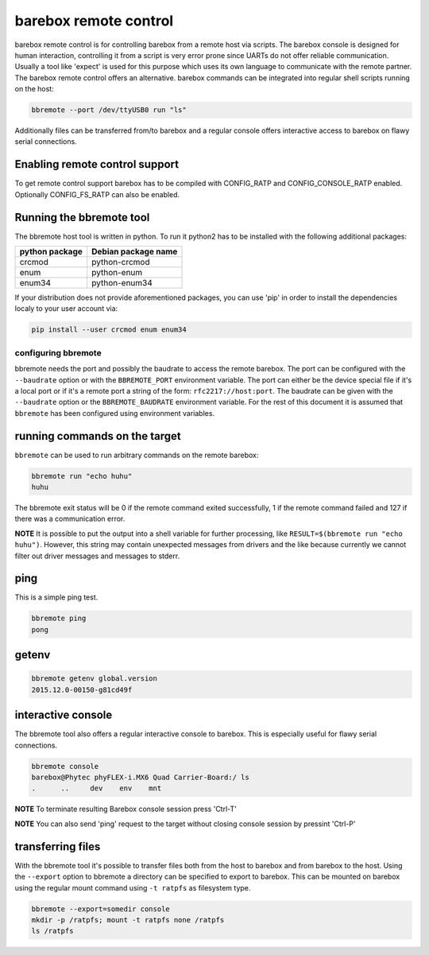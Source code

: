 barebox remote control
======================

barebox remote control is for controlling barebox from a remote host via
scripts. The barebox console is designed for human interaction,
controlling it from a script is very error prone since UARTs do not
offer reliable communication. Usually a tool like 'expect' is used for
this purpose which uses its own language to communicate with the remote
partner. The barebox remote control offers an alternative. barebox
commands can be integrated into regular shell scripts running on the
host:

.. code-block:: sh

  bbremote --port /dev/ttyUSB0 run "ls"

Additionally files can be transferred from/to barebox and a regular
console offers interactive access to barebox on flawy serial
connections.

Enabling remote control support
-------------------------------

To get remote control support barebox has to be compiled with
CONFIG_RATP and CONFIG_CONSOLE_RATP enabled. Optionally CONFIG_FS_RATP
can also be enabled.

Running the bbremote tool
-------------------------

The bbremote host tool is written in python. To run it python2 has to be
installed with the following additional packages:

+----------------+---------------------+
| python package | Debian package name |
+================+=====================+
| crcmod         | python-crcmod       |
+----------------+---------------------+
| enum           | python-enum         |
+----------------+---------------------+
| enum34         | python-enum34       |
+----------------+---------------------+

If your distribution does not provide aforementioned packages, you can
use 'pip' in order to install the dependencies localy to your user
account via:

.. code-block:: sh

  pip install --user crcmod enum enum34

configuring bbremote
^^^^^^^^^^^^^^^^^^^^

bbremote needs the port and possibly the baudrate to access the remote
barebox. The port can be configured with the ``--baudrate`` option or
with the ``BBREMOTE_PORT`` environment variable. The port can either be
the device special file if it's a local port or if it's a remote port a
string of the form: ``rfc2217://host:port``. The baudrate can be given
with the ``--baudrate`` option or the ``BBREMOTE_BAUDRATE`` environment
variable. For the rest of this document it is assumed that ``bbremote``
has been configured using environment variables.

running commands on the target
------------------------------

``bbremote`` can be used to run arbitrary commands on the remote
barebox:

.. code-block:: sh

  bbremote run "echo huhu"
  huhu

The bbremote exit status will be 0 if the remote command exited
successfully, 1 if the remote command failed and 127 if there was a
communication error.

**NOTE** It is possible to put the output into a shell variable for
further processing, like ``RESULT=$(bbremote run "echo huhu")``.
However, this string may contain unexpected messages from drivers and
the like because currently we cannot filter out driver messages and
messages to stderr.

ping
----

This is a simple ping test.

.. code-block:: sh

  bbremote ping
  pong

getenv
------

.. code-block:: sh

  bbremote getenv global.version
  2015.12.0-00150-g81cd49f

interactive console
-------------------

The bbremote tool also offers a regular interactive console to barebox.
This is especially useful for flawy serial connections.

.. code-block:: sh

  bbremote console
  barebox@Phytec phyFLEX-i.MX6 Quad Carrier-Board:/ ls
  .      ..     dev    env    mnt

**NOTE** To terminate resulting Barebox console session press 'Ctrl-T'

**NOTE** You can also send 'ping' request to the target without
closing console session by pressint 'Ctrl-P'

transferring files
------------------

With the bbremote tool it's possible to transfer files both from the
host to barebox and from barebox to the host. Using the ``--export``
option to bbremote a directory can be specified to export to barebox.
This can be mounted on barebox using the regular mount command using
``-t ratpfs`` as filesystem type.

.. code-block:: sh

  bbremote --export=somedir console
  mkdir -p /ratpfs; mount -t ratpfs none /ratpfs
  ls /ratpfs

